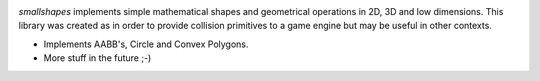 .. image:: https://travis-ci.org/fabiommendes/smallshapes.svg?branch=master
    :target: https://travis-ci.org/fabiommendes/smallshapes

.. image:: https://coveralls.io/repos/github/fabiommendes/smallshapes/badge.svg?branch=master
    :target: https://coveralls.io/github/fabiommendes/smallshapes?branch=master

`smallshapes` implements simple mathematical shapes and geometrical operations
in 2D, 3D and low dimensions. This library was created as in order to provide
collision primitives to a game engine but may be useful in other contexts.

* Implements AABB's, Circle and Convex Polygons.
* More stuff in the future ;-)
